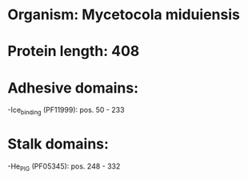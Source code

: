 * Organism: Mycetocola miduiensis
* Protein length: 408
* Adhesive domains:
-Ice_binding (PF11999): pos. 50 - 233
* Stalk domains:
-He_PIG (PF05345): pos. 248 - 332

